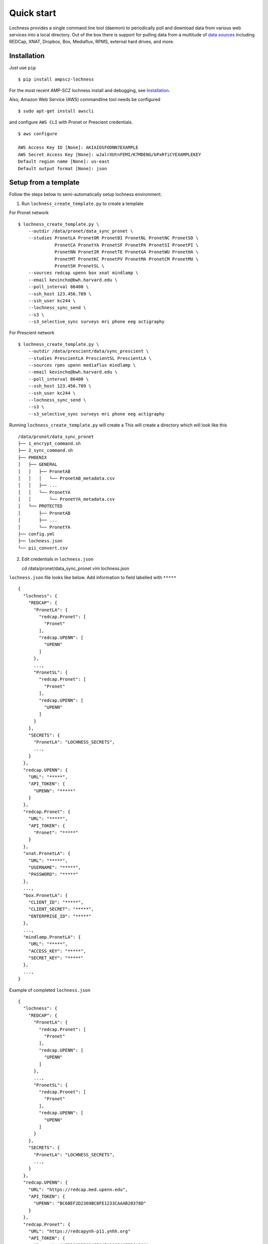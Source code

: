 Quick start
===========
Lochness provides a single command line tool (daemon) to periodically poll
and download data from various web services into a local directory. Out of
the box there is support for pulling data from a multitude of 
`data sources <data_sources.html>`_ including REDCap, XNAT, Dropbox, Box,
Mediaflux, RPMS, external hard drives, and more.



Installation
------------
Just use ``pip`` ::

    $ pip install ampscz-lochness

For the most recent AMP-SCZ lochness install and debugging, see `Installation
<../../README.md#installation>`_.


Also, Amazon Web Service (AWS) commandline tool needs be configured ::

    $ sudo apt-get install awscli


and configure ``AWS CLI`` with Pronet or Prescient credentials. ::

    $ aws configure
    
    AWS Access Key ID [None]: AKIAIOSFODNN7EXAMPLE
    AWS Secret Access Key [None]: wJalrXUtnFEMI/K7MDENG/bPxRfiCYEXAMPLEKEY
    Default region name [None]: us-east
    Default output format [None]: json




Setup from a template
---------------------
Follow the steps below to semi-automatically setup lochness environment.

1. Run ``lochness_create_template.py`` to create a template ::

For Pronet network ::

    $ lochness_create_template.py \
        --outdir /data/pronet/data_sync_pronet \
        --studies PronetLA PronetOR PronetBI PronetNL PronetNC PronetSD \
                  PronetCA PronetYA PronetSF PronetPA PronetSI PronetPI \
                  PronetNN PronetIR PronetTE PronetGA PronetWU PronetHA \
                  PronetMT PronetKC PronetPV PronetMA PronetCM PronetMU \
                  PronetSH PronetSL \
        --sources redcap upenn box xnat mindlamp \
        --email kevincho@bwh.harvard.edu \
        --poll_interval 86400 \
        --ssh_host 123.456.789 \
        --ssh_user kc244 \
        --lochness_sync_send \
        --s3 \
        --s3_selective_sync surveys mri phone eeg actigraphy


For Prescient network ::

    $ lochness_create_template.py \
        --outdir /data/prescient/data/sync_prescient \
        --studies PrescientLA PrescientSL PrescientLA \
        --sources rpms upenn mediaflux mindlamp \
        --email kevincho@bwh.harvard.edu \
        --poll_interval 86400 \
        --ssh_host 123.456.789 \
        --ssh_user kc244 \
        --lochness_sync_send \
        --s3 \
        --s3_selective_sync surveys mri phone eeg actigraphy



Running ``lochness_create_template.py`` will create a This will create a
directory which will look like this ::

    /data/pronet/data_sync_pronet
    ├── 1_encrypt_command.sh
    ├── 2_sync_command.sh
    ├── PHOENIX
    │   ├── GENERAL
    │   │   ├── PronetAB
    │   │   │   └── PronetAB_metadata.csv
    │   │   ├── ...
    │   │   └── PronetYA
    │   │       └── PronetYA_metadata.csv
    │   └── PROTECTED
    │       ├── PronetAB
    │       ├── ...
    │       └── PronetYA
    ├── config.yml
    ├── lochness.json
    └── pii_convert.csv


2. Edit credentials in ``lochness.json`` ::

   cd /data/pronet/data_sync_pronet
   vim lochness.json


``lochness.json`` file looks like below. Add information to field labelled with
``*****`` ::

    {
      "lochness": {
        "REDCAP": {
          "PronetLA": {
            "redcap.Pronet": [
              "Pronet"
            ],
            "redcap.UPENN": [
              "UPENN"
            ]
          },
          ...,
          "PronetSL": {
            "redcap.Pronet": [
              "Pronet"
            ],
            "redcap.UPENN": [
              "UPENN"
            ]
          }
        },
        "SECRETS": {
          "PronetLA": "LOCHNESS_SECRETS",
          ...,
        }
      },
      "redcap.UPENN": {
        "URL": "*****",
        "API_TOKEN": {
          "UPENN": "*****"
        }
      },
      "redcap.Pronet": {
        "URL": "*****",
        "API_TOKEN": {
          "Pronet": "*****"
        }
      },
      "xnat.PronetLA": {
        "URL": "*****",
        "USERNAME": "*****",
        "PASSWORD": "*****"
      },
      ...,
      "box.PronetLA": {
        "CLIENT_ID": "*****",
        "CLIENT_SECRET": "*****",
        "ENTERPRISE_ID": "*****"
      },
      ...,
      "mindlamp.PronetLA": {
        "URL": "*****",
        "ACCESS_KEY": "*****",
        "SECRET_KEY": "*****"
      },
      ...,
    }

    
Example of completed ``lochness.json`` ::

    {
      "lochness": {
        "REDCAP": {
          "PronetLA": {
            "redcap.Pronet": [
              "Pronet"
            ],
            "redcap.UPENN": [
              "UPENN"
            ]
          },
          ...,
          "PronetSL": {
            "redcap.Pronet": [
              "Pronet"
            ],
            "redcap.UPENN": [
              "UPENN"
            ]
          }
        },
        "SECRETS": {
          "PronetLA": "LOCHNESS_SECRETS",
          ...,
        }
      },
      "redcap.UPENN": {
        "URL": "https://redcap.med.upenn.edu",
        "API_TOKEN": {
          "UPENN": "BC6BEF2D2369BC8FE1233CAAAB20378D"
        }
      },
      "redcap.Pronet": {
        "URL": "https://redcapynh-p11.ynhh.org"
        "API_TOKEN": {
          "Pronet": "AFBDCCD55934EE947A388541EED6A216"
        }
      },
      "xnat.PronetLA": {
        "URL": "https://xnat.med.yale.edu",
        "USERNAME": "kcho",
        "PASSWORD": "whrkddlr8*90"
      },
      ...,
      "box.PronetLA": {
        "CLIENT_ID": "e19fltqp9f9ftv4dydqjius4w20072cr",
        "CLIENT_SECRET": "LrkDwYZvA49Q4dXVGv3g4aaSy4SQRobz",
        "ENTERPRISE_ID": "756591"
      },
      ...,
      "mindlamp.PronetLA": {
        "URL": "mindlamp.orygen.org.au",
        "ACCESS_KEY": "kcho",
        "SECRET_KEY": "0c5b0a5af972b2a1b2d6cd299dc37703c22e8ddd5dfd15f0d83ca7a1cb8bcce7"
      },
      ...,
    }



3. Encrypt ``lochness.json`` by running ::

    $ bash 2_sync_command.sh

Then remove ``lochness.json`` for security ::

    $ rm lochness.json



4. Edit ``config.yml``::

    $ vim config.yml


Edit AWS s3 bucket name and root directory ::

    AWS_BUCKET_NAME: pronet-test
    AWS_BUCKET_ROOT: TEST_PHOENIX_ROOT_PRONET


Edit ``base`` field for Box structure ::

    box:
        PronetLA:
            base: ProNET/PronetLA
            delete_on_success: False
            file_patterns:
                actigraphy:
                       - vendor: Activinsights
                         product: GENEActiv
                         data_dir: PronetLA_Actigraphy
                         pattern: '*.*'
                eeg:
                       - product: eeg
                         data_dir: PronetLA_EEG
                         pattern: '*.*'
                interviews:
                       - product: open
                         data_dir: PronetLA_Interviews/OPEN
                         out_dir: open
                         pattern: '*.*'
                       - product: psychs
                         data_dir: PronetLA_Interviews/PSYCHS
                         out_dir: psychs
                         pattern: '*.*'
                       - product: transcripts
                         data_dir: PronetLA_Interviews/transcripts/Approved
                         out_dir: transcripts
                         pattern: '*.*'



Run ``sync.py``
---------------

Execute ``sync.py`` script to have lochness to continuously sync data ::

    sync.py -c /data/pronet/data_sync_pronet/config.yml \
        --studies PronetLA PronetOR PronetBI PronetNL PronetNC PronetSD \
                  PronetCA PronetYA PronetSF PronetPA PronetSI PronetPI \
                  PronetNN PronetIR PronetTE PronetGA PronetWU PronetHA \
                  PronetMT PronetKC PronetPV PronetMA PronetCM PronetMU \
                  PronetSH PronetSL \
        --source redcap upenn box xnat mindlamp \
        --lochness_sync_send --s3 \
        --debug --continuous


This will run lochness sync function for each site (``studies``) for all
measures (``source``). It will upload newly downloaded data to the s3 bucket
after each data sweep for all sources. Then, this ``sync.py`` function will
execute these functions again after ``poll_interval`` stated in the
``config.yml``.


``lochness_create_template.py`` creates a template bash script that could be
used. ::

    bash 2_sync_command.sh




Example PHOENIX-BIDS structure
------------------------------

U24 uses ``PHOENIX-BIDS`` structure, which is slightly different from the
``PHOENIX`` structure. ``PHOENIX-BIDS`` was used to have more similarity to the
``BIDS`` structure, while maintaining ``protected`` vs ``general`` and ``raw``
vs ``processed`` concept of the ``PHOENIX``.


**Summary of the structure**

``<protected>/<study>/<processed>/<subject>/<datatypes>`` ::

    PHOENIX/
    ├── PROTECTED
    │   └── PronetAB
    │       ├── raw
    │       │   ├── AB00001
    │       │   │   ├── surveys
    │       │   │   │   └── AB00001.Pronet.json
    │       │   │   └── ...
    │       │   └── ...
    │       └── processed
    │           └── ...
    └── GENERAL
        └── ...


**Different levels of the structure**

Level 1: ``General`` or ``Protected``::
    
    PHOENIX/
    ├── GENERAL
    └── PROTECTED


Level 2: Sites (studies) ::

    PHOENIX/
    ├── GENERAL
    │   ├── PronetAB
    │   ├── ...
    │   └── PronetYA
    └── PROTECTED
        ├── PronetAB
        ├── ...
        └── PronetYA


Level 3: Raw or Processed ::

    PHOENIX/
    ├── GENERAL
    │   ├── PronetAB
    │   │   ├── PronetAB_metadata.csv
    │   │   ├── raw
    │   │   └── processed
    │   ├── ...
    │   └── PronetYA
    │       ├── PronetYA_metadata.csv
    │       ├── raw
    │       └── processed
    └── PROTECTED
        ├── PronetAB
        │   ├── raw
        │   └── processed
        ├── ...
        └── PronetYA
            ├── raw
            └── processed


Level 4: Subject ::

    PHOENIX/
    ├── GENERAL
    │   └── PronetAB
    │       ├── raw
    │       │   ├── AB00001
    │       │   ├── AB00002
    │       │   └── AB00003
    │       └── processed
    │           ├── AB00001
    │           ├── AB00002
    │           └── AB00003
    └── PROTECTED
        └── ...


Level 5: Data types ::

    PHOENIX/
    ├── PROTECTED
    │   └── PronetAB
    │       ├── raw
    │       │   ├── AB00001
    │       │   │   ├── surveys
    │       │   │   │   └── AB00001.Pronet.json
    │       │   │   ├── mri
    │       │   │   │   ├── AB00001.Pronet.Run_sheet_mri.csv
    │       │   │   │   └── AB00001_MR_2022_01_01_1
    │       │   │   ├── eeg
    │       │   │   │   ├── AB00001.Pronet.Run_sheet_eeg.csv
    │       │   │   │   └── AB00001_eeg_20220101.zip
    │       │   │   ├── interviews
    │       │   │   │   ├── open
    │       │   │   │   ├── psychs
    │       │   │   │   └── transcripts
    │       │   │   └── actigraphy
    │       │   └── ...
    │       └── processed
    │           └── ...
    └── GENERAL
        └── ...


See `Setup from a template
<../..//README.md#Setup-from-a-template>`_.


Manual Setup
------------
Connecting to various external `data sources <data_sources.html>`_
(Beiwe, XNAT, Dropbox, etc.) often requires a myriad of connection details 
e.g., URLs, usernames, passwords, API tokens, etc. Lochness will only read 
these pieces of information from an encrypted JSON file that we refer to as 
the *keyring*. Here's an example of a decrypted keyring file ::

    {
      "lochness": {
        "REDCAP": {
          "example": {
            "redcap.example": [
              "example"
            ]
          }
        },
        "SECRETS": {
          "example": "quick brown fox jumped over lazy dog"
        }
      },

      "redcap.example": {
        "URL": "https://redcap.partners.org/redcap",
        "API_TOKEN": {
          "example": "681BBE7CCA0C879EE5**********"
        }
      },

      "beiwe.example": {
        "URL": "https://beiwe.example.org",
        "ACCESS_KEY": "...",
        "SECRET_KEY": "..."
      },

      "xnat.example": {
        "URL": "https://chpe-xnat.example.harvard.edu",
        "USERNAME": "...",
        "PASSWORD": "..."
      },

      "box.example": {
        "CLIENT_ID": "...",
        "CLIENT_SECRET": "...",
        "API_TOKEN": "..."
      },

      "mediaflux.example": {
        "HOST": "mediaflux.researchsoftware.unimelb.edu.au",
        "PORT": "443",
        "TRANSPORT": "https",
        "TOKEN": "...",
        "DOMAIN": "...",
        "USER": "...",
        "PASSWORD": "..."
      },

      "mindlamp.example": {
        "URL": "...",
        "ACCESS_KEY": "...",
        "SECRET_KEY": "..."
      },

      "daris.example": {
        "URL": "...",
        "TOKEN": "...",
        "PROJECT_CID": "..."
      },

      "rpms.example": {
        "RPMS_PATH": "..."
      }
    }


This file must be encrypted using a passphrase. At the moment, Lochness only
supports encrypting and decrypting files (including the keyring) using the
`cryptease <https://github.com/harvard-nrg/cryptease>`_ library. This library
should be installed automatically when you install Lochness, but you can
install it separately on another machine as well. Here is how you would use
``cryptease`` to encrypt the keyring file ::

    crypt.py --encrypt ~/.lochness.json --output-file ~/.lochness.enc

.. attention::
   I'll leave it up to you to decide on which device you want to encrypt this
   file. I will only recommend discarding the decrypted version as soon as 
   possible.



PHOENIX
~~~~~~~
Lochness will download your data into a directory structure informally known as
PHOENIX. For a detailed overview of PHOENIX, please read through the 
`PHOENIX documentation <phoenix.html>`_. You need to initialize the directory structure 
manually, or by using the provided ``phoenix-generator.py`` command line tool that will 
be installed with Lochness. To use the command line tool, simply provide a study name 
using the ``-s|--study`` argument and a base filesystem location ::

    phoenix-generator.py --study example ./PHOENIX

The above command will generate the following directory tree ::

    PHOENIX/
    ├── GENERAL
    │   └── example
    │       └── example_metadata.csv
    └── PROTECTED
        └── example


Basic usage
-----------
The primary command line utility for Lochness is ``sync.py``. When you invoke this 
tool, you will be prompted for the passphrase that you used to encrypt your 
`keyring <#setup>`_. To sidestep the password prompt, you can use an environment 
variable ``NRG_KEYRING_PASS``.


metadata files
~~~~~~~~~~~~~~
The ``sync.py`` tool is driven largely off the PHOENIX metadata files. For an 
in-depth look at these metadata files, please read the 
`metadata files section <phoenix.html#metadata-files>`_ from the PHOENIX documentation.


configuration file
~~~~~~~~~~~~~~~~~~
Before you can successfully run ``sync.py``, you need to provide the location 
to a configuration file using ``-c|--config`` ::

    sync.py -c /path/to/config.yaml

There is an example configuration file within the Lochness repository under 
``etc/config.yaml``. To learn more about what each configuration option 
means, please read the `configuration file documentation <configuration_file.html>`_.


data sources
~~~~~~~~~~~~
By default, Lochness will download data from *all* supported data sources. If 
you want to restrict Lochness to only download specific data sources, you can 
provide the ``--source`` argument ::

    sync.py -c config.yml --source beiwe
    sync.py -c config.yml --source xnat box


additional help
~~~~~~~~~~~~~~~
To see all of the command line arguments available, use the ``--help`` argument ::

    sync.py --help

